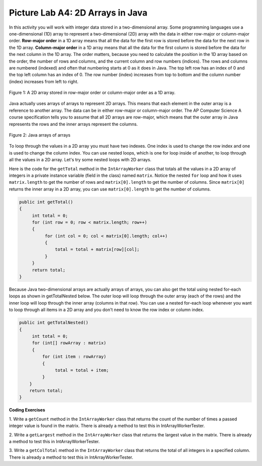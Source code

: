 .. raw:: html

   <div class="unit-time">
     <svg xmlns="http://www.w3.org/2000/svg"
          width="16"
          height="16"
          fill="currentColor"
          class="bi
          bi-clock"
          viewBox="0 0 16 16">
       <path d="M8 3.5a.5.5 0 0 0-1 0V9a.5.5 0 0 0 .252.434l3.5 2a.5.5 0 0 0 .496-.868L8 8.71V3.5z"/>
       <path d="M8 16A8 8 0 1 0 8 0a8 8 0 0 0 0 16zm7-8A7 7 0 1 1 1 8a7 7 0 0 1 14 0z"/>
     </svg> Time estimate: 45 min.
   </div>

Picture Lab A4: 2D Arrays in Java
=======================================================

In this activity you will work with integer data stored in a two-dimensional array. Some programming
languages use a one-dimensional (1D) array to represent a two-dimensional (2D) array with the data in
either row-major or column-major order. **Row-major order** in a 1D array means that all the data for the
first row is stored before the data for the next row in the 1D array. **Column-major order** in a 1D array
means that all the data for the first column is stored before the data for the next column in the 1D array.
The order matters, because you need to calculate the position in the 1D array based on the order, the
number of rows and columns, and the current column and row numbers (indices). The rows and
columns are numbered (indexed) and often that numbering starts at 0 as it does in Java. The top left row
has an index of 0 and the top left column has an index of 0. The row number (index) increases from top
to bottom and the column number (index) increases from left to right.

.. figure:: Figures/rowMajor.png
    :width: 250px
    :align: center
    :figclass: align-center

    Figure 1: A 2D array stored in row-major order or column-major order as a 1D array.


.. mchoice:: picture-lab-A4-0a
   :answer_a: [1, 2, 3, 4, 5, 6]
   :answer_b: [2, 1, 4, 3, 6, 5]
   :answer_c: [2, 4, 6, 1, 3, 5]
   :answer_d: [1, 3, 5, 2, 4, 6]
   :correct: c
   :feedback_a: Remember, row-major order means the rows are stored starting from first to last.
   :feedback_b: For row-major order, we need to store the rows which go horizontally across the array.
   :feedback_c: Correct!
   :feedback_d: Remember, row-major order means the rows are stored starting from first to last.
   :optional:

   Given an array A = { 2  4  6 }, {1  3  5} how would A be stored in a 1D array in row-major order?


.. mchoice:: picture-lab-A4-1a
   :answer_a: [1, 2, 3, 4, 5, 6]
   :answer_b: [2, 1, 4, 3, 6, 5]
   :answer_c: [2, 4, 6, 1, 3, 5]
   :answer_d: [1, 3, 5, 2, 4, 6]
   :correct: b
   :feedback_a: This answer has stored the columns, but they need to be stored from the lowest index to the highest.
   :feedback_b: Correct
   :feedback_c: We need to store this array in column-major order. The columns of the array are aligned vertically.
   :feedback_d: We need to store this array in column-major order. The columns of the array are aligned vertically.
   :optional:

   Given an array A = { 2  4  6 }, {1  3  5} how would A be stored in a 1D array in column-major order?

Java actually uses arrays of arrays to represent 2D arrays. This means that each element in the outer array is a reference to another array. The data can be in either row-major or column-major order.
The AP Computer Science A course specification tells you to assume that all 2D arrays are row-major, which means that the outer array in Java represents the rows and the inner arrays represent the columns.

.. figure:: Figures/ArrayRowsAndCols.png
    :width: 300px
    :align: center
    :figclass: align-center

    Figure 2: Java arrays of arrays

To loop through the values in a 2D array you must have two indexes. One index is used to change the
row index and one is used to change the column index. You can use nested loops, which is one for
loop inside of another, to loop through all the values in a 2D array. Let's try some nested loops with 2D arrays.

.. mchoice:: picture-lab-A4-2a

   Here is a mysteryMethod in the ``IntArrayWorker`` class that uses a private instance variable which is a 2D array
   named ``matrix``. What does this method do?

   .. code-block:: Java

       public int mysteryMethod() {
         int total = 0;
         for (int row = 0; row < matrix.length; row++) {
            for (int col = 0; col < matrix[0].length; col++) {
                total = total + matrix[row][col];
            }
         }
         return total;
       }

   - It sums up all the values in the matrix[0] column

     - matrix[0].length is different from just the matrix column 0, what does matrix[0].length return? How does this affect the inner loop

   - This method sums up all the column and row indexes to find the matrix's 'weight'

     - This is not what the method does and matrix 'weight' does not exist.

   - This method finds the number of elements in a given 2D array.

     - The number of elements would be found through multiplying the rows by the columns.

   - This method finds the total of all the values in a 2D array of numbers.

     + correct!


Here is the code for the ``getTotal`` method in the ``IntArrayWorker`` class that totals all the values in a 2D array of integers in
a private instance variable (field in the class) named ``matrix``. Notice the nested ``for`` loop and how it
uses ``matrix.length`` to get the number of rows and ``matrix[0].length`` to get the number of
columns. Since ``matrix[0]`` returns the inner array in a 2D array, you can use
``matrix[0].length`` to get the number of columns.

.. code-block:: java

 public int getTotal()
 {
      int total = 0;
      for (int row = 0; row < matrix.length; row++)
      {
           for (int col = 0; col < matrix[0].length; col++)
           {
               total = total + matrix[row][col];
           }
      }
      return total;
 }

Because Java two-dimensional arrays are actually arrays of arrays, you can also get the total using nested
for-each loops as shown in getTotalNested below. The outer loop will loop through the outer
array (each of the rows) and the inner loop will loop through the inner array (columns in that row).
You can use a nested for-each loop whenever you want to loop through all items in a 2D array and
you don't need to know the row index or column index.

.. code-block:: java

 public int getTotalNested()
 {
      int total = 0;
      for (int[] rowArray : matrix)
      {
          for (int item : rowArray)
          {
               total = total + item;
          }
     }
     return total;
 }


.. mchoice:: picture-lab-A4-3a

   Which of these methods correctly sum up the values in a 2D array? Assume the 2D array is called ``matrix``.

   - .. code-block:: Java

       public int getSum() {
         int total = 0;
         int i = 0;
         int j = 0;
         while (matrix.length != 0) {
            while (matrix[0].length != 0) {
                total += matrix[i][j];
                i++;
                j++;
            }
         }
       }

     - This method will continue forever and give an index out of bounds error.

   - .. code-block:: Java

       public int getSum() {
         int total = 0;
         for (int[] rowArray : matrix) {
            for (int item : rowArray) {
                total = total + item;
            }
         }
         return total;
       }

     + Correct! This uses nested for each loops to iterate through the array.

   - .. code-block:: Java

       public int getSum() {
         int total = 0;
         for (int i = 0; i < matrix.length; i++) {
            for (int j = 0; j < matrix[0].length; j++) {
                total = total + matrix[i][j];
            }
         }
         return total;
       }

     + Correct! This uses nested for loops to traverse through the matrix.

   - .. code-block:: Java

       public int getSum() {
          int total = 0;
          int mystery = 0;
          int row = 0;
          while (row < matrix.length) {
              for (int col = 0; j < matrix[0].length; i++) {
                  if (row % 2 == 0) {
                      total = total +  matrix[row][col];
                  }
                  else {
                      mystery = mystery + matrix[row][col];
                  }
              }
              row++;
          }
          return (total - mystery);
       }

     - This does not return the correct amount.

.. |CodingEx| image:: ../../_static/codingExercise.png
    :width: 30px
    :align: middle
    :alt: coding exercise

|CodingEx| **Coding Exercises**

1. Write a ``getCount`` method in the ``IntArrayWorker`` class that returns the count of the
number of times a passed integer value is found in the matrix. There is already a method to test
this in IntArrayWorkerTester.

.. activecode:: picture-lab-A4-getCount
    :language: java
    :autograde: unittest

    Write a ``getCount`` method in the ``IntArrayWorker`` class that returns the count of the number of times a passed integer value is found in the matrix.
    ~~~~
    public class IntArrayWorker
    {
        /** two dimensional matrix */
        private int[][] matrix = null;

        /**
         * set the matrix to the passed one
         *
         * @param theMatrix the one to use
         */
        public void setMatrix(int[][] theMatrix)
        {
            matrix = theMatrix;
        }

        /** print the values in the array in rows and columns */
        public void print()
        {
            for (int row = 0; row < matrix.length; row++)
            {
                for (int col = 0; col < matrix[0].length; col++)
                {
                    System.out.print(matrix[row][col] + " ");
                }
                System.out.println();
            }
            System.out.println();
        }

        /** Method to test getCount */
        public static void testGetCount()
        {
            IntArrayWorker worker = new IntArrayWorker();
            worker.setMatrix(new int[][] { {1, 2, 1}, {2, 1, 0}});
            int count = worker.getCount(1);
            System.out.println("Count should be 3 and count is " + count);
        }

        /**
         * getCount counts number of times value is found in the matrix.
         *
         * @return the number of times value is found in the array
         */
        public int getCount(int value)
        {
            // TO DO
        }

        public static void main(String[] args)
        {
            testGetCount();
        }
    }

    ====
    import static org.junit.Assert.*;

    import org.junit.*;

    import java.io.*;

    public class RunestoneTests extends CodeTestHelper
    {

        public RunestoneTests()
        {
            super("IntArrayWorker");
        }

        @Test
        public void testMain() throws IOException
        {
            String output = getMethodOutput("main");
            String expect = "Count should be 3 and count is 3\n";
            boolean passed = getResults(expect, output, "Expected output from main");
            assertTrue(passed);
        }

        @Test
        public void test2()
        {
            IntArrayWorker worker = new IntArrayWorker();
            worker.setMatrix(new int[][] { {1, 4, 8}, {8, 8, 8}});
            int count = worker.getCount(8);
            int expectedCount = 4;

            boolean passed =
                    getResults(
                            expectedCount + "",
                            count + "",
                            "Testing getCount for matrix { {1,4,8},{8,8,8} }");
            assertTrue(passed);
        }
    }

2. Write a ``getLargest`` method in the ``IntArrayWorker`` class that returns the largest value
in the matrix. There is already a method to test this in IntArrayWorkerTester.



.. activecode:: picture-lab-A4-getLargest
    :language: java
    :autograde: unittest

    Write a ``getLargest`` method in the ``IntArrayWorker`` class that returns the largest value in the matrix.
    ~~~~
    public class IntArrayWorker
    {
        /** two dimensional matrix */
        private int[][] matrix = null;

        /**
         * set the matrix to the passed one
         *
         * @param theMatrix the one to use
         */
        public void setMatrix(int[][] theMatrix)
        {
            matrix = theMatrix;
        }

        /** print the values in the array in rows and columns */
        public void print()
        {
            for (int row = 0; row < matrix.length; row++)
            {
                for (int col = 0; col < matrix[0].length; col++)
                {
                    System.out.print(matrix[row][col] + " ");
                }
                System.out.println();
            }
            System.out.println();
        }

        public static void testGetLargest()
        {
            // test when largest is last
            IntArrayWorker worker = new IntArrayWorker();
            int[][] nums2 = { {1, 2, 3}, {4, 5, 6}};
            worker.setMatrix(nums2);
            int largest = worker.getLargest();
            System.out.println(
                    "When largest is last, it should be 6 and is " + largest);
            // test when largest is first
            int[][] nums3 = { {6, 2, 3}, {4, 5, 1}};
            worker.setMatrix(nums3);
            largest = worker.getLargest();
            System.out.println(
                    "When largest is first, it should be 6 and is " + largest);
            // test when largest is in the middle
            int[][] nums4 = { {1, 2, 3}, {6, 5, 1}};
            worker.setMatrix(nums4);
            largest = worker.getLargest();
            System.out.println(
                    "When largest is in the middle, it should be 6 and is " + largest);
        }

        /**
         * Method to return the largest value in the array
         *
         * @return the largest value found in the array
         */
        public int getLargest()
        {
            // TO DO
        }

        public static void main(String[] args)
        {
            testGetLargest();
        }
    }

    ====
    import static org.junit.Assert.*;

    import org.junit.*;

    import java.io.*;

    public class RunestoneTests extends CodeTestHelper
    {

        public RunestoneTests()
        {
            super("IntArrayWorker");
        }

        @Test
        public void testMain() throws IOException
        {
            String output = getMethodOutput("main");
            String expect =
                    "When largest is last, it should be 6 and is 6\n"
                        + "When largest is first, it should be 6 and is 6\n"
                        + "When largest is in the middle, it should be 6 and is 6\n";
            boolean passed = getResults(expect, output, "Expected output from main");
            assertTrue(passed);
        }

        @Test
        public void test2()
        {
            IntArrayWorker worker = new IntArrayWorker();
            worker.setMatrix(new int[][] { {1, 4, 8}, {6, 9, 7}});
            int output = worker.getLargest();
            int expect = 9;

            boolean passed =
                    getResults(
                            expect + "",
                            output + "",
                            "Testing getLargest for matrix { {1, 4,8},{6, 9, 7} }");
            assertTrue(passed);
        }
    }

3. Write a ``getColTotal`` method in the ``IntArrayWorker`` class that returns the total of all
integers in a specified column. There is already a method to test this in
IntArrayWorkerTester.

.. activecode:: picture-lab-A4-getColTotal
    :language: java
    :autograde: unittest

    Write a ``getColTotal`` method in the ``IntArrayWorker`` class that returns the total of all integers in a specified column.
    ~~~~
    public class IntArrayWorker
    {
        /** two dimensional matrix */
        private int[][] matrix = null;

        /**
         * set the matrix to the passed one
         *
         * @param theMatrix the one to use
         */
        public void setMatrix(int[][] theMatrix)
        {
            matrix = theMatrix;
        }

        /** print the values in the array in rows and columns */
        public void print()
        {
            for (int row = 0; row < matrix.length; row++)
            {
                for (int col = 0; col < matrix[0].length; col++)
                {
                    System.out.print(matrix[row][col] + " ");
                }
                System.out.println();
            }
            System.out.println();
        }

        /**
         * getColTotal adds and returns the total of all integers in a specified
         * column.
         *
         * @return the total of elements in a column
         */
        public int getColTotal(int column)
        {
            // TO DO
        }

        /** Method to test getColTotal */
        public static void testGetColTotal()
        {
            IntArrayWorker worker = new IntArrayWorker();
            int[][] nums2 = { {1, 2, 3}, {4, 5, 6}};
            worker.setMatrix(nums2);
            int total = worker.getColTotal(0);
            System.out.println("Total for column 0 should be 5 and is " + total);
            total = worker.getColTotal(1);
            System.out.println("Total for column 1 should be 7 and is " + total);
            total = worker.getColTotal(2);
            System.out.println("Total for column 2 should be 9 and is " + total);
        }

        public static void main(String[] args)
        {
            testGetColTotal();
        }
    }

    ====
    import static org.junit.Assert.*;

    import org.junit.*;

    import java.io.*;

    public class RunestoneTests extends CodeTestHelper
    {

        public RunestoneTests()
        {
            super("IntArrayWorker");
        }

        @Test
        public void testMain() throws IOException
        {
            String output = getMethodOutput("main");
            String expect =
                    "Total for column 0 should be 5 and is 5\n"
                        + "Total for column 1 should be 7 and is 7\n"
                        + "Total for column 2 should be 9 and is 9";
            boolean passed = getResults(expect, output, "Expected output from main");
            assertTrue(passed);
        }

        @Test
        public void test2()
        {
            IntArrayWorker worker = new IntArrayWorker();
            worker.setMatrix(new int[][] { {1, 1, 1}, {0, 1, 2}});
            int count = worker.getColTotal(1);
            int expectedCount = 2;

            boolean passed =
                    getResults(
                            expectedCount + "",
                            count + "",
                            "Testing getColTotal for matrix { {1,1,1},{0,1,2} }");
            assertTrue(passed);
        }
    }

